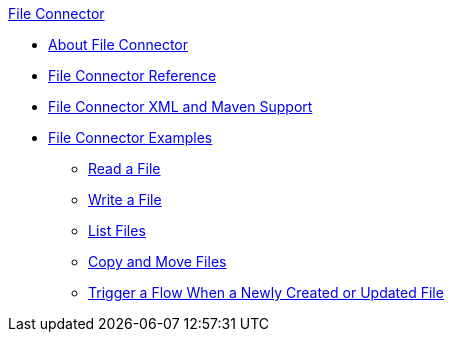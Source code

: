 .xref:index.adoc[File Connector]
* xref:index.adoc[About File Connector]
* xref:file-documentation.adoc[File Connector Reference]
* xref:file-xml-maven.adoc[File Connector XML and Maven Support]
* xref:file-examples.adoc[File Connector Examples]
** xref:file-read.adoc[Read a File]
** xref:file-write.adoc[Write a File]
** xref:file-list.adoc[List Files]
** xref:file-copy-move.adoc[Copy and Move Files]
** xref:file-on-new-file.adoc[Trigger a Flow When a Newly Created or Updated File]
